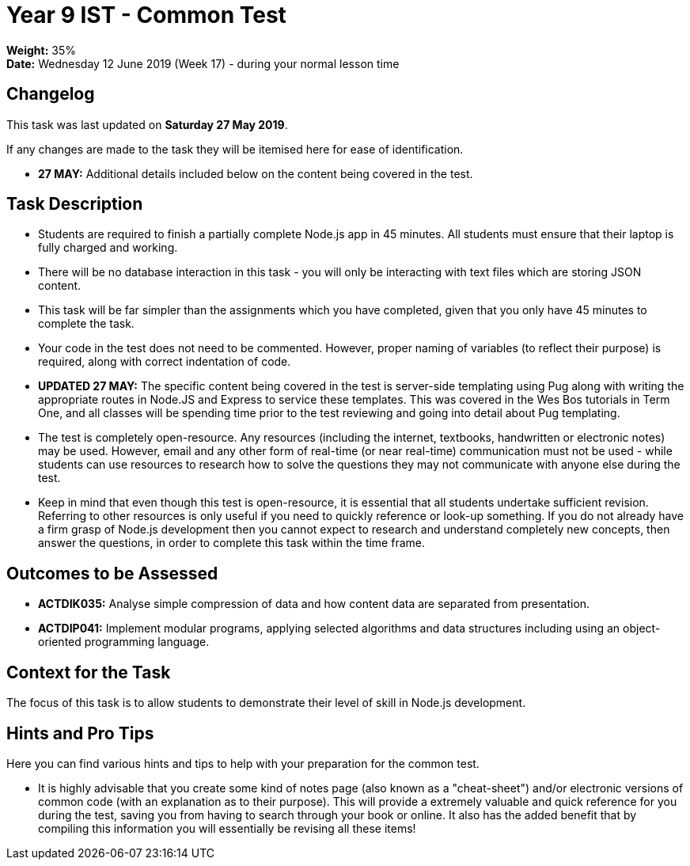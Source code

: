 :page-layout: standard_toc
:page-title: Year 9 IST - Common Test
:icons: font

= Year 9 IST - Common Test =

*Weight:* 35% +
*Date:* Wednesday 12 June 2019 (Week 17) - during your normal lesson time

== Changelog ==

This task was last updated on *Saturday 27 May 2019*.

If any changes are made to the task they will be itemised here for ease of identification.

* *27 MAY:* Additional details included below on the content being covered in the test.

== Task Description ==

* Students are required to finish a partially complete Node.js app in 45 minutes. All students must ensure that their laptop is fully charged and working.
* There will be no database interaction in this task - you will only be interacting with text files which are storing JSON content.
* This task will be far simpler than the assignments which you have completed, given that you only have 45 minutes to complete the task.
* Your code in the test does not need to be commented. However, proper naming of variables (to reflect their purpose) is required, along with correct indentation of code.
* *UPDATED 27 MAY:* The specific content being covered in the test is server-side templating using Pug along with writing the appropriate routes in Node.JS and Express to service these templates. This was covered in the Wes Bos tutorials in Term One, and all classes will be spending time prior to the test reviewing and going into detail about Pug templating.
* The test is completely open-resource. Any resources (including the internet, textbooks, handwritten or electronic notes) may be used. However, email and any other form of real-time (or near real-time) communication must not be used - while students can use resources to research how to solve the questions they may not communicate with anyone else during the test.
* Keep in mind that even though this test is open-resource, it is essential that all students undertake sufficient revision. Referring to other resources is only useful if you need to quickly reference or look-up something. If you do not already have a firm grasp of Node.js development then you cannot expect to research and understand completely new concepts, then answer the questions, in order to complete this task within the time frame.

== Outcomes to be Assessed ==

* *ACTDIK035:* Analyse simple compression of data and how content data are separated from presentation.
* *ACTDIP041:* Implement modular programs, applying selected algorithms and data structures including using an object-oriented programming language.

== Context for the Task ==

The focus of this task is to allow students to demonstrate their level of skill in Node.js development.

== Hints and Pro Tips ==

Here you can find various hints and tips to help with your preparation for the common test.

* It is highly advisable that you create some kind of notes page (also known as a "cheat-sheet") and/or electronic versions of common code (with an explanation as to their purpose). This will provide a extremely valuable and quick reference for you during the test, saving you from having to search through your book or online. It also has the added benefit that by compiling this information you will essentially be revising all these items!
